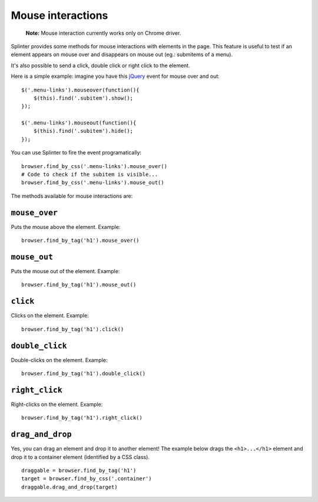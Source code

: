 .. Copyright 2012 splinter authors. All rights reserved.
   Use of this source code is governed by a BSD-style
   license that can be found in the LICENSE file.

.. meta::
    :description: Mouse interatcion.
    :keywords: splinter, python, tutorial, documentation, mouse interaction, mouseover, mouseout, doube click, mouse events

++++++++++++++++++
Mouse interactions
++++++++++++++++++

    **Note:** Mouse interaction currently works only on Chrome driver.

Splinter provides some methods for mouse interactions with elements in the page.
This feature is useful to test if an element appears on mouse over and
disappears on mouse out (eg.: submitems of a menu).

It's also possible to send a click, double click or right click to the element.

Here is a simple example: imagine you have this `jQuery <http://jquery.com>`_
event for mouse over and out:

.. highlight:: js

::

    $('.menu-links').mouseover(function(){
        $(this).find('.subitem').show();
    });

    $('.menu-links').mouseout(function(){
        $(this).find('.subitem').hide();
    });

You can use Splinter to fire the event programatically:

.. highlight:: python

::

    browser.find_by_css('.menu-links').mouse_over()
    # Code to check if the subitem is visible...
    browser.find_by_css('.menu-links').mouse_out()


The methods available for mouse interactions are:

``mouse_over``
--------------

.. highlight:: python


Puts the mouse above the element. Example:

::

    browser.find_by_tag('h1').mouse_over()


``mouse_out``
-------------

.. highlight:: python

Puts the mouse out of the element. Example:

::

    browser.find_by_tag('h1').mouse_out()

``click``
---------

.. highlight:: python

Clicks on the element. Example:

::

    browser.find_by_tag('h1').click()

``double_click``
----------------

.. highlight:: python

Double-clicks on the element. Example:

::

    browser.find_by_tag('h1').double_click()

``right_click``
---------------

.. highlight:: python

Right-clicks on the element. Example:

::

    browser.find_by_tag('h1').right_click()

``drag_and_drop``
-----------------

Yes, you can drag an element and drop it to another element! The example below
drags the ``<h1>...</h1>`` element and drop it to a container element
(identified by a CSS class).

.. highlight:: python

::

    draggable = browser.find_by_tag('h1')
    target = browser.find_by_css('.container')
    draggable.drag_and_drop(target)
